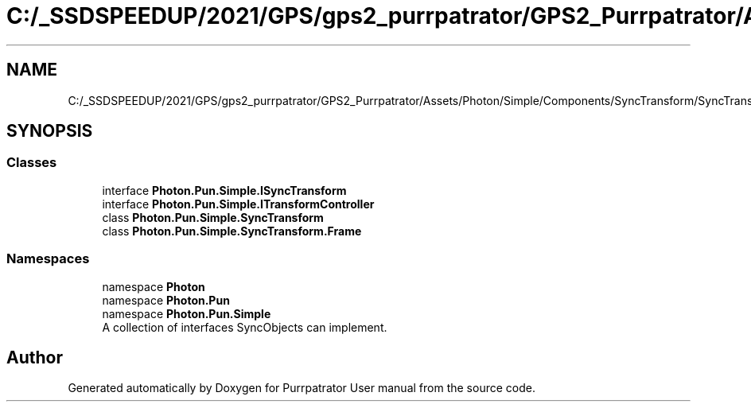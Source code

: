 .TH "C:/_SSDSPEEDUP/2021/GPS/gps2_purrpatrator/GPS2_Purrpatrator/Assets/Photon/Simple/Components/SyncTransform/SyncTransform.cs" 3 "Mon Apr 18 2022" "Purrpatrator User manual" \" -*- nroff -*-
.ad l
.nh
.SH NAME
C:/_SSDSPEEDUP/2021/GPS/gps2_purrpatrator/GPS2_Purrpatrator/Assets/Photon/Simple/Components/SyncTransform/SyncTransform.cs
.SH SYNOPSIS
.br
.PP
.SS "Classes"

.in +1c
.ti -1c
.RI "interface \fBPhoton\&.Pun\&.Simple\&.ISyncTransform\fP"
.br
.ti -1c
.RI "interface \fBPhoton\&.Pun\&.Simple\&.ITransformController\fP"
.br
.ti -1c
.RI "class \fBPhoton\&.Pun\&.Simple\&.SyncTransform\fP"
.br
.ti -1c
.RI "class \fBPhoton\&.Pun\&.Simple\&.SyncTransform\&.Frame\fP"
.br
.in -1c
.SS "Namespaces"

.in +1c
.ti -1c
.RI "namespace \fBPhoton\fP"
.br
.ti -1c
.RI "namespace \fBPhoton\&.Pun\fP"
.br
.ti -1c
.RI "namespace \fBPhoton\&.Pun\&.Simple\fP"
.br
.RI "A collection of interfaces SyncObjects can implement\&. "
.in -1c
.SH "Author"
.PP 
Generated automatically by Doxygen for Purrpatrator User manual from the source code\&.
